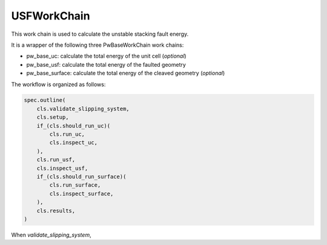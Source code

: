 =======================
USFWorkChain
=======================

This work chain is used to calculate the unstable stacking fault energy.

It is a wrapper of the following three PwBaseWorkChain work chains:

- pw_base_uc: calculate the total energy of the unit cell (*optional*)
- pw_base_usf: calculate the total energy of the faulted geometry
- pw_base_surface: calculate the total energy of the cleaved geometry (*optional*)

The workflow is organized as follows:

.. code-block:: python

    spec.outline(
        cls.validate_slipping_system,
        cls.setup,
        if_(cls.should_run_uc)(
            cls.run_uc,
            cls.inspect_uc,
        ),
        cls.run_usf,
        cls.inspect_usf,
        if_(cls.should_run_surface)(
            cls.run_surface,
            cls.inspect_surface,
        ),
        cls.results,
    )

When *validate_slipping_system*, 